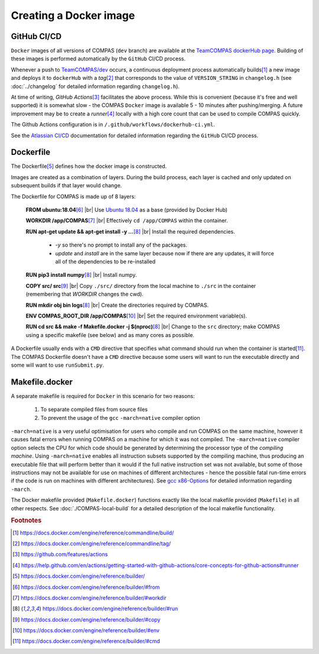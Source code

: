 Creating a Docker image
=======================


GitHub CI/CD
------------
 
``Docker`` images of all versions of COMPAS (``dev`` branch) are available at the 
`TeamCOMPAS dockerHub page <https://hub.docker.com/u/teamcompas>`__. Building of these images is performed automatically by the 
``GitHub`` CI/CD process.

Whenever a push to `TeamCOMPAS/dev <https://github.com/TeamCOMPAS/COMPAS/tree/dev>`__ occurs, a continuous deployment process 
automatically
builds\ [#f1]_ a new image and deploys it to ``dockerHub`` with a `tag`\ [#f2]_ that corresponds to the value of ``VERSION_STRING`` 
in ``changelog.h`` (see :doc:`../changelog` for detailed information regarding ``changelog.h``).

At time of writing, `GitHub Actions`\ [#f3]_ facilitates the above process. While this is convenient (because it's free and well 
supported) it is somewhat slow - the COMPAS ``Docker`` image is available 5 - 10 minutes after pushing/merging. A future improvement 
may be to create a `runner`\ [#f4]_ locally with a high core count that can be used to compile COMPAS quickly.

The Github Actions configuration is in ``/.github/workflows/dockerhub-ci.yml``.

See the `Atlassian CI/CD <https://www.atlassian.com/continuous-delivery/principles/continuous-integration-vs-delivery-vs-deployment>`__ 
documentation for detailed information regarding the ``GitHub`` CI/CD process.


Dockerfile
----------

The Dockerfile\ [#f5]_ defines how the docker image is constructed.

Images are created as a combination of layers. During the build process, each layer is cached and only updated on subsequent builds 
if that layer would change. 

The Dockerfile for COMPAS is made up of 8 layers:

    **FROM ubuntu:18.04**\ [#f6]_ |br|
    Use `Ubuntu 18.04 <https://hub.docker.com/_/ubuntu>`__ as a base (provided by Docker Hub)
    
    **WORKDIR /app/COMPAS**\ [#f7]_ |br|
    Effectively ``cd /app/COMPAS`` within the container.
    
    **RUN apt-get update && apt-get install -y ...**\ [#f8]_ |br|
    Install the required dependencies.

        - `-y` so there's no prompt to install any of the packages.
        - `update` and `install` are in the same layer because now if there are any updates, it will force all of the dependencies
          to be re-installed

    **RUN pip3 install numpy**\ [#f8]_ |br|
    Install numpy.

    **COPY src/ src**\ [#f9]_ |br|
    Copy ``./src/`` directory from the local machine to ``./src`` in the container (remembering that `WORKDIR` changes the cwd).

    **RUN mkdir obj bin logs**\ [#f8]_ |br|
    Create the directories required by COMPAS.

    **ENV COMPAS_ROOT_DIR /app/COMPAS**\ [#f10]_ |br|
    Set the required environment variable(s).

    **RUN cd src && make -f Makefile.docker -j $(nproc)**\ [#f8]_ |br|
    Change to the ``src`` directory; make COMPAS using a specific makefile (see below) and as many cores as possible.

A Dockerfile usually ends with a ``CMD`` directive that specifies what command should run when the container is started\ [#f11]_. 
The COMPAS Dockerfile doesn't have a ``CMD`` directive because some users will want to run the executable directly and some will 
want to use ``runSubmit.py``.


Makefile.docker
---------------

A separate makefile is required for ``Docker`` in this scenario for two reasons:

    #. To separate compiled files from source files
    #. To prevent the usage of the ``gcc`` ``-march=native`` compiler option

``-march=native`` is a very useful optimisation for users who compile and run COMPAS on the same machine, however it causes fatal 
errors when running COMPAS on a machine for which it was not compiled. The ``-march=native`` compiler option selects the CPU for
which code should be generated by determining the processor type of the `compiling machine`. Using ``-march=native`` enables all
instruction subsets supported by the compiling machine, thus producing an executable file that will perform better than it would
if the full native instruction set was not available, but some of those instructions may not be available for use on machines of
different architectures - hence the possible fatal run-time errors if the code is run on machines with different architectures).
See `gcc x86-Options <https://gcc.gnu.org/onlinedocs/gcc/x86-Options.html>`__ for detailed information regarding ``-march``.

The Docker makefile provided (``Makefile.docker``) functions exactly like the local makefile provided (``Makefile``) in all other
respects.  See :doc:`./COMPAS-local-build` for a detailed description of the local makefile functionality.


.. rubric:: Footnotes

.. [#f1] https://docs.docker.com/engine/reference/commandline/build/
.. [#f2] https://docs.docker.com/engine/reference/commandline/tag/
.. [#f3] https://github.com/features/actions
.. [#f4] https://help.github.com/en/actions/getting-started-with-github-actions/core-concepts-for-github-actions#runner
.. [#f5] https://docs.docker.com/engine/reference/builder/
.. [#f6] https://docs.docker.com/engine/reference/builder/#from
.. [#f7] https://docs.docker.com/engine/reference/builder/#workdir
.. [#f8] https://docs.docker.com/engine/reference/builder/#run
.. [#f9] https://docs.docker.com/engine/reference/builder/#copy
.. [#f10] https://docs.docker.com/engine/reference/builder/#env
.. [#f11] https://docs.docker.com/engine/reference/builder/#cmd

